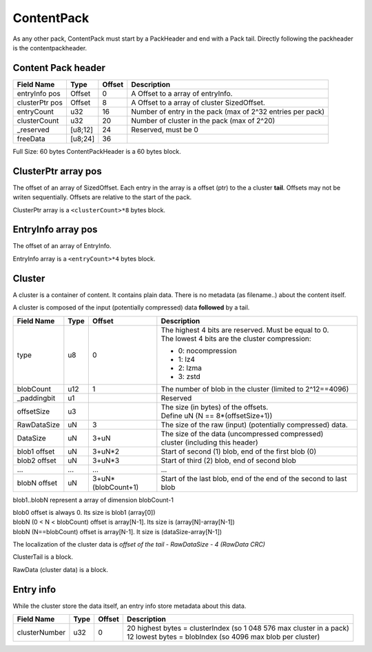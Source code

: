 ===========
ContentPack
===========

As any other pack, ContentPack must start by a PackHeader and end with a Pack tail.
Directly following the packheader is the contentpackheader.

Content Pack header
===================

============== ========== ====== ===========
Field Name     Type       Offset Description
============== ========== ====== ===========
entryInfo pos  Offset     0      A Offset to a array of entryInfo.
clusterPtr pos Offset     8      A Offset to a array of cluster SizedOffset.
entryCount     u32        16     Number of entry in the pack (max of 2^32 entries per pack)
clusterCount   u32        20     Number of cluster in the pack (max of 2^20)
_reserved      [u8;12]    24     Reserved, must be 0
freeData       [u8;24]    36
============== ========== ====== ===========

Full Size: 60 bytes
ContentPackHeader is a 60 bytes block.

ClusterPtr array pos
====================

The offset of an array of SizedOffset.
Each entry in the array is a offset (ptr) to the a cluster **tail**.
Offsets may not be writen sequentially. Offsets are relative to the start of the pack.

ClusterPtr array is a ``<clusterCount>*8`` bytes block.

EntryInfo array pos
===================

The offset of an array of EntryInfo.

EntryInfo array is a ``<entryCount>*4`` bytes block.

Cluster
=======

A cluster is a container of content. It contains plain data.
There is no metadata (as filename..) about the content itself.

A cluster is composed of the input (potentially compressed) data **followed** by a tail.

============= ========= =================== ===========
Field Name    Type      Offset              Description
============= ========= =================== ===========
type          u8        0                   | The highest 4 bits are reserved.
                                              Must be equal to 0.
                                            | The lowest 4 bits are the cluster
                                              compression:

                                            - 0: nocompression
                                            - 1: lz4
                                            - 2: lzma
                                            - 3: zstd
blobCount     u12       1                   The number of blob in the cluster
                                            (limited to 2^12==4096)
_paddingbit   u1                            Reserved
offsetSize    u3                            | The size (in bytes) of the offsets.
                                            | Define uN (N == 8*(offsetSize+1))
RawDataSize   uN        3                   The size of the raw (input) (potentially compressed) data.
DataSize      uN        3+uN                The size of the data (uncompressed compressed)
                                            cluster (including this header)
blob1 offset  uN        3+uN*2              Start of second (1) blob, end of the first
                                            blob (0)
blob2 offset  uN        3+uN*3              Start of third (2) blob, end of second blob
...           ...       ...                 ...
blobN offset  uN        3+uN*(blobCount+1)  Start of the last blob, end of the end of the
                                            second to last blob
============= ========= =================== ===========

blob1..blobN represent a array of dimension blobCount-1

| blob0 offset is always 0. Its size is blob1 (array[0])
| blobN (0 < N < blobCount) offset is array[N-1]. Its size is (array[N]-array[N-1])
| blobN (N==blobCount) offset is array[N-1]. It size is (dataSize-array[N-1])

The localization of the cluster data is `offset of the tail - RawDataSize - 4 (RawData CRC)`

ClusterTail is a block.

RawData (cluster data) is a block.


Entry info
==========

While the cluster store the data itself, an entry info store metadata about this data.

============= ==== ====== ===========
Field Name    Type Offset Description
============= ==== ====== ===========
clusterNumber u32  0      | 20 highest bytes = clusterIndex (so 1 048 576 max cluster in
                            a pack)
                          | 12 lowest bytes = blobIndex (so 4096 max blob per cluster)
============= ==== ====== ===========
